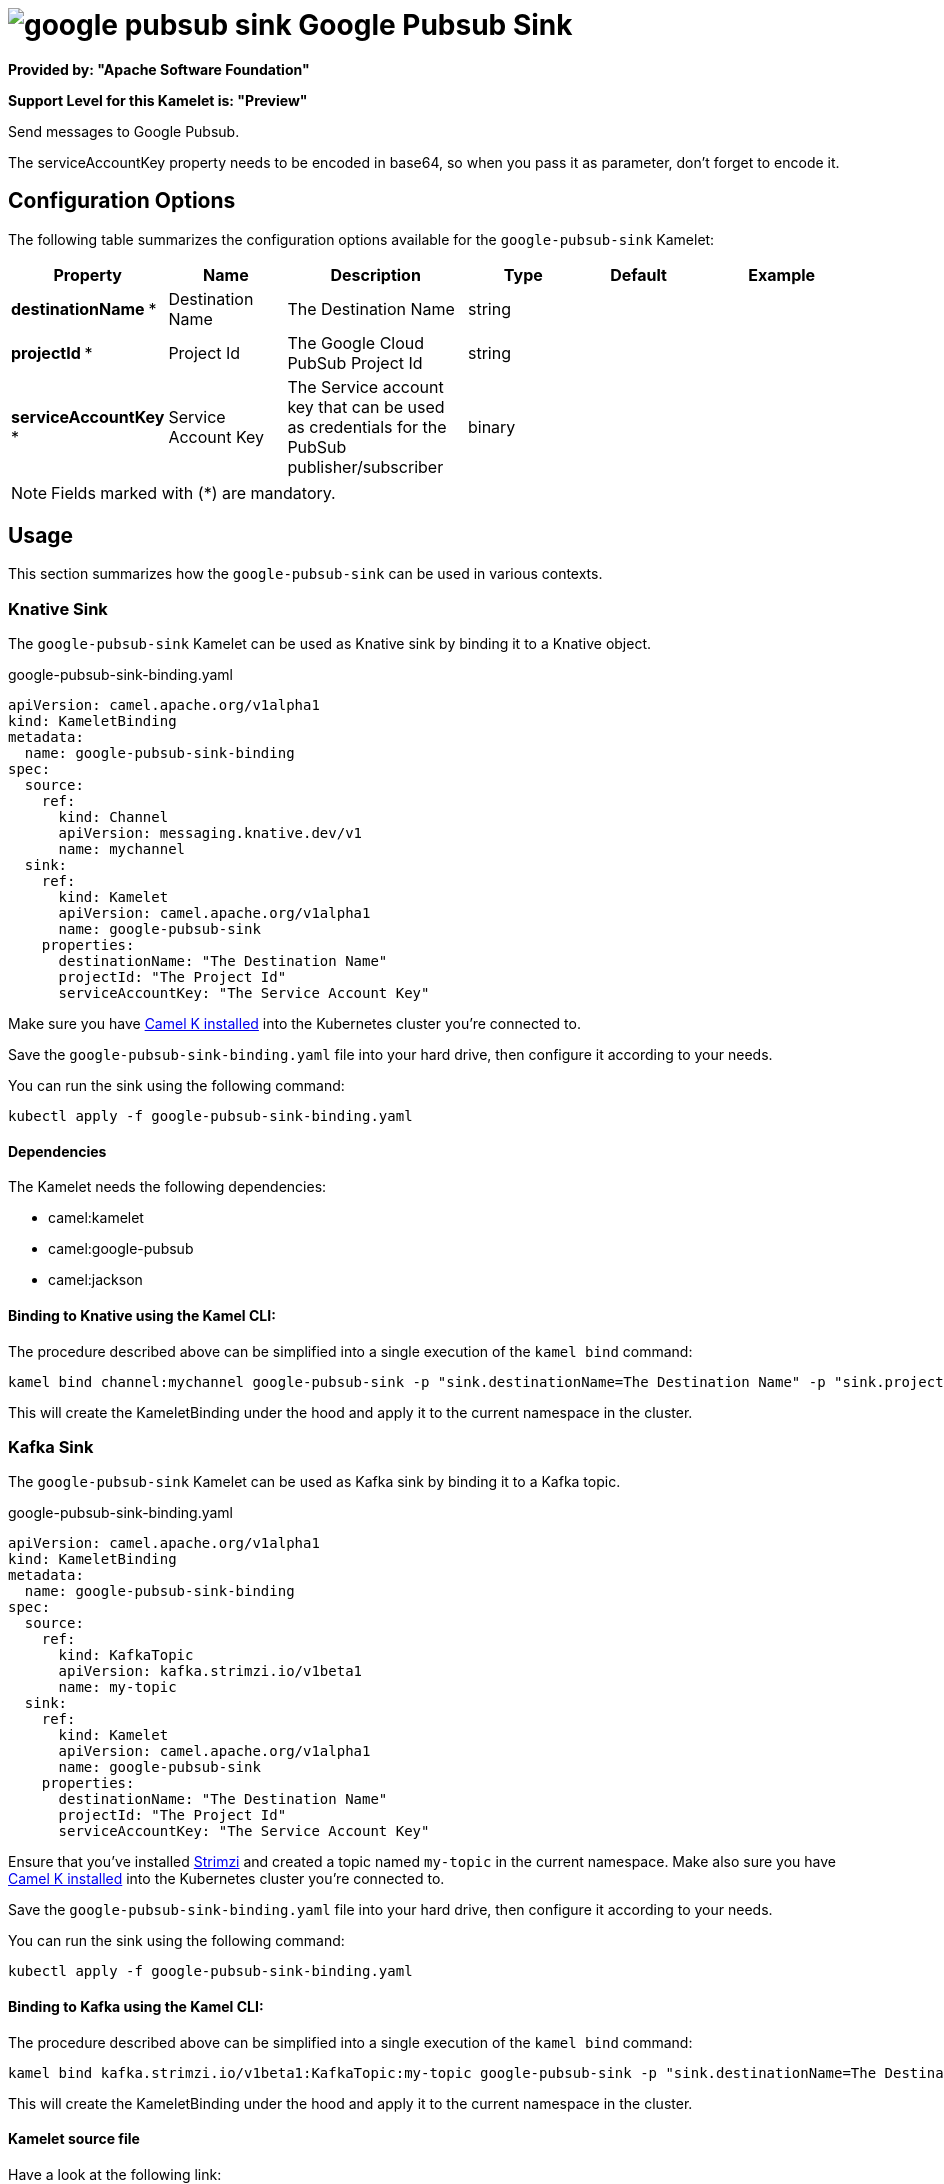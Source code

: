 // THIS FILE IS AUTOMATICALLY GENERATED: DO NOT EDIT
= image:kamelets/google-pubsub-sink.svg[] Google Pubsub Sink

*Provided by: "Apache Software Foundation"*

*Support Level for this Kamelet is: "Preview"*

Send messages to Google Pubsub.

The serviceAccountKey property needs to be encoded in base64, so when you pass it as parameter, don't forget to encode it.

== Configuration Options

The following table summarizes the configuration options available for the `google-pubsub-sink` Kamelet:
[width="100%",cols="2,^2,3,^2,^2,^3",options="header"]
|===
| Property| Name| Description| Type| Default| Example
| *destinationName {empty}* *| Destination Name| The Destination Name| string| | 
| *projectId {empty}* *| Project Id| The Google Cloud PubSub Project Id| string| | 
| *serviceAccountKey {empty}* *| Service Account Key| The Service account key that can be used as credentials for the PubSub publisher/subscriber| binary| | 
|===

NOTE: Fields marked with ({empty}*) are mandatory.

== Usage

This section summarizes how the `google-pubsub-sink` can be used in various contexts.

=== Knative Sink

The `google-pubsub-sink` Kamelet can be used as Knative sink by binding it to a Knative object.

.google-pubsub-sink-binding.yaml
[source,yaml]
----
apiVersion: camel.apache.org/v1alpha1
kind: KameletBinding
metadata:
  name: google-pubsub-sink-binding
spec:
  source:
    ref:
      kind: Channel
      apiVersion: messaging.knative.dev/v1
      name: mychannel
  sink:
    ref:
      kind: Kamelet
      apiVersion: camel.apache.org/v1alpha1
      name: google-pubsub-sink
    properties:
      destinationName: "The Destination Name"
      projectId: "The Project Id"
      serviceAccountKey: "The Service Account Key"
  
----
Make sure you have xref:latest@camel-k::installation/installation.adoc[Camel K installed] into the Kubernetes cluster you're connected to.

Save the `google-pubsub-sink-binding.yaml` file into your hard drive, then configure it according to your needs.

You can run the sink using the following command:

[source,shell]
----
kubectl apply -f google-pubsub-sink-binding.yaml
----

==== *Dependencies*

The Kamelet needs the following dependencies:

- camel:kamelet
- camel:google-pubsub
- camel:jackson 

==== *Binding to Knative using the Kamel CLI:*

The procedure described above can be simplified into a single execution of the `kamel bind` command:

[source,shell]
----
kamel bind channel:mychannel google-pubsub-sink -p "sink.destinationName=The Destination Name" -p "sink.projectId=The Project Id" -p "sink.serviceAccountKey=The Service Account Key"
----

This will create the KameletBinding under the hood and apply it to the current namespace in the cluster.

=== Kafka Sink

The `google-pubsub-sink` Kamelet can be used as Kafka sink by binding it to a Kafka topic.

.google-pubsub-sink-binding.yaml
[source,yaml]
----
apiVersion: camel.apache.org/v1alpha1
kind: KameletBinding
metadata:
  name: google-pubsub-sink-binding
spec:
  source:
    ref:
      kind: KafkaTopic
      apiVersion: kafka.strimzi.io/v1beta1
      name: my-topic
  sink:
    ref:
      kind: Kamelet
      apiVersion: camel.apache.org/v1alpha1
      name: google-pubsub-sink
    properties:
      destinationName: "The Destination Name"
      projectId: "The Project Id"
      serviceAccountKey: "The Service Account Key"
  
----

Ensure that you've installed https://strimzi.io/[Strimzi] and created a topic named `my-topic` in the current namespace.
Make also sure you have xref:latest@camel-k::installation/installation.adoc[Camel K installed] into the Kubernetes cluster you're connected to.

Save the `google-pubsub-sink-binding.yaml` file into your hard drive, then configure it according to your needs.

You can run the sink using the following command:

[source,shell]
----
kubectl apply -f google-pubsub-sink-binding.yaml
----

==== *Binding to Kafka using the Kamel CLI:*

The procedure described above can be simplified into a single execution of the `kamel bind` command:

[source,shell]
----
kamel bind kafka.strimzi.io/v1beta1:KafkaTopic:my-topic google-pubsub-sink -p "sink.destinationName=The Destination Name" -p "sink.projectId=The Project Id" -p "sink.serviceAccountKey=The Service Account Key"
----

This will create the KameletBinding under the hood and apply it to the current namespace in the cluster.

==== Kamelet source file

Have a look at the following link:

https://github.com/apache/camel-kamelets/blob/main/google-pubsub-sink.kamelet.yaml

// THIS FILE IS AUTOMATICALLY GENERATED: DO NOT EDIT
